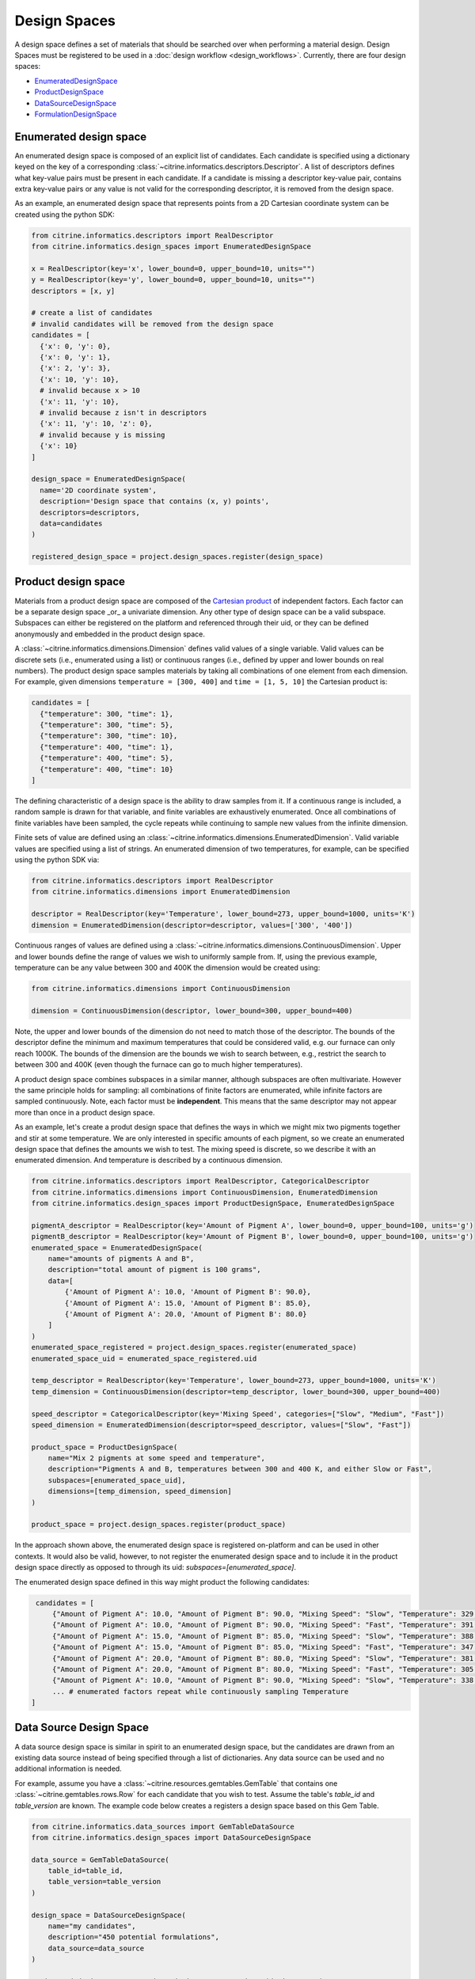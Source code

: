 Design Spaces
=====================

A design space defines a set of materials that should be searched over when performing a material design.
Design Spaces must be registered to be used in a :doc:`design workflow <design_workflows>`.
Currently, there are four design spaces:

-  `EnumeratedDesignSpace <#enumerated-design-space>`__
-  `ProductDesignSpace <#product-design-space>`__
-  `DataSourceDesignSpace <#data-source-design-space>`__
-  `FormulationDesignSpace <#formulation-design-space>`__

Enumerated design space
-----------------------

An enumerated design space is composed of an explicit list of candidates.
Each candidate is specified using a dictionary keyed on the key of a corresponding :class:`~citrine.informatics.descriptors.Descriptor`.
A list of descriptors defines what key-value pairs must be present in each candidate.
If a candidate is missing a descriptor key-value pair, contains extra key-value pairs or any value is not valid for the corresponding descriptor, it is removed from the design space.

As an example, an enumerated design space that represents points from a 2D Cartesian coordinate system can be created using the python SDK:

.. code:: python

   from citrine.informatics.descriptors import RealDescriptor
   from citrine.informatics.design_spaces import EnumeratedDesignSpace

   x = RealDescriptor(key='x', lower_bound=0, upper_bound=10, units="")
   y = RealDescriptor(key='y', lower_bound=0, upper_bound=10, units="")
   descriptors = [x, y]

   # create a list of candidates
   # invalid candidates will be removed from the design space
   candidates = [
     {'x': 0, 'y': 0},
     {'x': 0, 'y': 1},
     {'x': 2, 'y': 3},
     {'x': 10, 'y': 10},
     # invalid because x > 10
     {'x': 11, 'y': 10},
     # invalid because z isn't in descriptors
     {'x': 11, 'y': 10, 'z': 0},
     # invalid because y is missing
     {'x': 10}
   ]

   design_space = EnumeratedDesignSpace(
     name='2D coordinate system',
     description='Design space that contains (x, y) points',
     descriptors=descriptors,
     data=candidates
   )

   registered_design_space = project.design_spaces.register(design_space)

Product design space
--------------------

Materials from a product design space are composed of the `Cartesian product`_ of independent factors.
Each factor can be a separate design space _or_ a univariate dimension.
Any other type of design space can be a valid subspace.
Subspaces can either be registered on the platform and referenced through their uid, or they can be defined anonymously and embedded in the product design space.

A :class:`~citrine.informatics.dimensions.Dimension` defines valid values of a single variable.
Valid values can be discrete sets (i.e., enumerated using a list) or continuous ranges (i.e., defined by upper and lower bounds on real numbers).
The product design space samples materials by taking all combinations of one element from each dimension.
For example, given dimensions ``temperature = [300, 400]`` and ``time = [1, 5, 10]`` the Cartesian product is:

.. _`Cartesian product`: https://en.wikipedia.org/wiki/Cartesian_product

.. code:: python

   candidates = [
     {"temperature": 300, "time": 1},
     {"temperature": 300, "time": 5},
     {"temperature": 300, "time": 10},
     {"temperature": 400, "time": 1},
     {"temperature": 400, "time": 5},
     {"temperature": 400, "time": 10}
   ]

The defining characteristic of a design space is the ability to draw samples from it.
If a continuous range is included, a random sample is drawn for that variable, and finite variables are exhaustively enumerated.
Once all combinations of finite variables have been sampled, the cycle repeats while continuing to sample new values from the infinite dimension.

Finite sets of value are defined using an :class:`~citrine.informatics.dimensions.EnumeratedDimension`.
Valid variable values are specified using a list of strings.
An enumerated dimension of two temperatures, for example, can be specified using the python SDK via:

.. code:: python

   from citrine.informatics.descriptors import RealDescriptor
   from citrine.informatics.dimensions import EnumeratedDimension

   descriptor = RealDescriptor(key='Temperature', lower_bound=273, upper_bound=1000, units='K')
   dimension = EnumeratedDimension(descriptor=descriptor, values=['300', '400'])

Continuous ranges of values are defined using a :class:`~citrine.informatics.dimensions.ContinuousDimension`.
Upper and lower bounds define the range of values we wish to uniformly sample from.
If, using the previous example, temperature can be any value between 300 and 400K the dimension would be created using:

.. code:: python

   from citrine.informatics.dimensions import ContinuousDimension

   dimension = ContinuousDimension(descriptor, lower_bound=300, upper_bound=400)

Note, the upper and lower bounds of the dimension do not need to match those of the descriptor.
The bounds of the descriptor define the minimum and maximum temperatures that could be considered valid, e.g. our furnace can only reach 1000K.
The bounds of the dimension are the bounds we wish to search between, e.g., restrict the search to between 300 and 400K (even though the furnace can go to much higher temperatures).

A product design space combines subspaces in a similar manner, although subspaces are often multivariate.
However the same principle holds for sampling: all combinations of finite factors are enumerated, while infinite factors are sampled continuously.
Note, each factor must be **independent**.
This means that the same descriptor may not appear more than once in a product design space.

As an example, let's create a produt design space that defines the ways in which we might mix two pigments together and stir at some temperature.
We are only interested in specific amounts of each pigment, so we create an enumerated design space that defines the amounts we wish to test.
The mixing speed is discrete, so we describe it with an enumerated dimension.
And temperature is described by a continuous dimension.

.. code:: python

    from citrine.informatics.descriptors import RealDescriptor, CategoricalDescriptor
    from citrine.informatics.dimensions import ContinuousDimension, EnumeratedDimension
    from citrine.informatics.design_spaces import ProductDesignSpace, EnumeratedDesignSpace

    pigmentA_descriptor = RealDescriptor(key='Amount of Pigment A', lower_bound=0, upper_bound=100, units='g')
    pigmentB_descriptor = RealDescriptor(key='Amount of Pigment B', lower_bound=0, upper_bound=100, units='g')
    enumerated_space = EnumeratedDesignSpace(
        name="amounts of pigments A and B",
        description="total amount of pigment is 100 grams",
        data=[
            {'Amount of Pigment A': 10.0, 'Amount of Pigment B': 90.0},
            {'Amount of Pigment A': 15.0, 'Amount of Pigment B': 85.0},
            {'Amount of Pigment A': 20.0, 'Amount of Pigment B': 80.0}
        ]
    )
    enumerated_space_registered = project.design_spaces.register(enumerated_space)
    enumerated_space_uid = enumerated_space_registered.uid

    temp_descriptor = RealDescriptor(key='Temperature', lower_bound=273, upper_bound=1000, units='K')
    temp_dimension = ContinuousDimension(descriptor=temp_descriptor, lower_bound=300, upper_bound=400)

    speed_descriptor = CategoricalDescriptor(key='Mixing Speed', categories=["Slow", "Medium", "Fast"])
    speed_dimension = EnumeratedDimension(descriptor=speed_descriptor, values=["Slow", "Fast"])

    product_space = ProductDesignSpace(
        name="Mix 2 pigments at some speed and temperature",
        description="Pigments A and B, temperatures between 300 and 400 K, and either Slow or Fast",
        subspaces=[enumerated_space_uid],
        dimensions=[temp_dimension, speed_dimension]
    )

    product_space = project.design_spaces.register(product_space)

In the approach shown above, the enumerated design space is registered on-platform and can be used in other contexts.
It would also be valid, however, to not register the enumerated design space and to include it in the product design space directly as opposed to through its uid: `subspaces=[enumerated_space]`.

The enumerated design space defined in this way might product the following candidates:

.. code:: python

    candidates = [
        {"Amount of Pigment A": 10.0, "Amount of Pigment B": 90.0, "Mixing Speed": "Slow", "Temperature": 329.1356},
        {"Amount of Pigment A": 10.0, "Amount of Pigment B": 90.0, "Mixing Speed": "Fast", "Temperature": 391.5329},
        {"Amount of Pigment A": 15.0, "Amount of Pigment B": 85.0, "Mixing Speed": "Slow", "Temperature": 388.2350},
        {"Amount of Pigment A": 15.0, "Amount of Pigment B": 85.0, "Mixing Speed": "Fast", "Temperature": 347.9817},
        {"Amount of Pigment A": 20.0, "Amount of Pigment B": 80.0, "Mixing Speed": "Slow", "Temperature": 381.8395},
        {"Amount of Pigment A": 20.0, "Amount of Pigment B": 80.0, "Mixing Speed": "Fast", "Temperature": 305.8001},
        {"Amount of Pigment A": 10.0, "Amount of Pigment B": 90.0, "Mixing Speed": "Slow", "Temperature": 338.1545},
        ... # enumerated factors repeat while continuously sampling Temperature
   ]

Data Source Design Space
------------------------

A data source design space is similar in spirit to an enumerated design space, but the candidates are drawn from an existing data source instead of being specified through a list of dictionaries.
Any data source can be used and no additional information is needed.

For example, assume you have a :class:`~citrine.resources.gemtables.GemTable` that contains one
:class:`~citrine.gemtables.rows.Row` for each candidate that you wish to test.
Assume the table's `table_id` and `table_version` are known.
The example code below creates a registers a design space based on this Gem Table.

.. code:: python

    from citrine.informatics.data_sources import GemTableDataSource
    from citrine.informatics.design_spaces import DataSourceDesignSpace

    data_source = GemTableDataSource(
        table_id=table_id,
        table_version=table_version
    )

    design_space = DataSourceDesignSpace(
        name="my candidates",
        description="450 potential formulations",
        data_source=data_source
    )

    registered_design_space = project.design_spaces.register(design_space)

Formulation Design Space
------------------------

A formulation design space defines the set of formulations that can be produced from a given set of ingredient names, labels, and constraints.
Ingredient names are specified as a set of strings, each mapping to a unique ingredient in a design space.
For example, ``{"water","salt"}`` may be the set of names for a design space with two ingredients.
Labels provide a way to map a string to a set of ingredient names.
For example, salt can be labelled as a solute by specifying the mapping ``{"solute": {"salt"}}``.
An ingredient may be given multiple labels, and an ingredient will always be given all applicable labels when present in a formulation.

Constraints restrict the total number or fractional amount of ingredients in formulations sampled from the design space.
There are three types of constraint that can be specified as part of a formulation design space:

- :class:`~citrine.informatics.constraints.ingredient_count_constraint.IngredientCountConstraint` constrains the total number of ingredients in a formulation.
  At least one constraint on the total number of ingredients is required.
  Formulation design spaces without this constraint will fail validation.
  Additional ingredient count constraints may specify a label.
  If specified, only ingredients with the given label count towards the constraint total.
  This could be used, for example, to constrain the total number of solutes in a formulation without constraining the number of solvents.
- :class:`~citrine.informatics.constraints.ingredient_fraction_constraint.IngredientFractionConstraint` restricts the fractional amount of a single formulation ingredient between minimum and maximum bounds.
- :class:`~citrine.informatics.constraints.label_fraction_constraint.LabelFractionConstraint` places minimum and maximum bounds on the sum of fractional amounts of ingredients that have a specified label.
  This could be used, for example, to ensure the total fraction of ingredients labeled as solute is within a given range.

All minimum and maximum bounds for these three formulation constraints are inclusive.

:class:`~citrine.informatics.constraints.ingredient_fraction_constraint.IngredientFractionConstraint` and :class:`~citrine.informatics.constraints.label_fraction_constraint.LabelFractionConstraint` also have an ``is_required`` flag.
By default ``is_required == True``, indicating that ingredient and label fractions unconditionally must be within the minimum and maximum bound defined by the constraint.
If set to ``False``, the fractional amount may be either zero or within the specified bounds.
In other words, the fractional amount is restricted to the specified bounds *only* when the formulations contains the constrained ingredient (for ingredient fraction constraints) or any ingredient with the given label (for label fraction constraints).
Setting ``is_required`` to ``False`` effectively adds 0 as a valid value.

Formulation design spaces define an inherent ``resolution`` for formulations sampled from the domain.
This resolution defines the minimum step size between consecutive formulations sampled from the space.
Resolution does not impose a grid over fractional ingredient amounts.
Instead, it provides a way to specify the characteristic length scale for the problem.
The resolution should be set to the minimum change in fractional ingredient amount that can be expected to make a difference in your problem.
The default resolution is 0.0001, which means that at least one ingredient fraction will differ by at least 0.0001 between consecutive candidates sampled from the formulation design space.

Formulations sampled from the design space are stored using the :class:`~citrine.informatics.descriptors.FormulationDescriptor` passed to the design space when it is configured.
Each formulation contains two pieces of information: a recipe and a collection of ingredient labels.
Each recipe can be thought of as a map from ingredient name to its fractional amount, e.g., ``{"water": 0.99, "salt": 0.01}``.
Ingredient fractions in recipes sampled from a formulation design space will always sum to 1.
Label information defines which labels are applied to each ingredient in the recipe.
These labels will always be a subset of all labels from the design space.

The following demonstrates how to create a formulation design space of saline solutions containing three ingredients: water, salt, and boric acid (a common antiseptic).
We will require that formulations contain 2 ingredients, that no more than 1 solute is present, and that the total fraction of water is between 0.95 and 0.99.

.. code:: python

  from citrine.informatics.descriptors import FormulationDescriptor
  from citrine.informatics.design_spaces import FormulationDesignSpace
  from citrine.informatics.constraints import IngredientCountConstraint, IngredientFractionConstraint

  # define a descriptor to store formulations
  descriptor = FormulationDescriptor(key="saline solution")

  # set of unique ingredient names
  ingredients = {"water", "salt", "boric acid"}

  # labels for each ingredient
  labels = {
    "solute": {"water"},
    "solvent": {"salt", "boric acid"}
  }

  # constraints on formulations emitted from the design space
  constraints = {
    IngredientCountConstraint(formulation_descriptor=descriptor, min=2, max=2),
    IngredientCountConstraint(formulation_descriptor=descriptor, label="solute", min=1, max=1),
    IngredientFractionConstraint(formulation_descriptor=descriptor, ingredient="water", min=0.95, max=0.99)
  }

  design_space = FormulationDesignSpace(
    name = "Saline solution design space",
    description = "Composes formulations from water, salt, and boric acid",
    ingredients = ingredients,
    labels = labels,
    constraints = constraints
  )

  registered_design_space = project.design_spaces.register(design_space)
